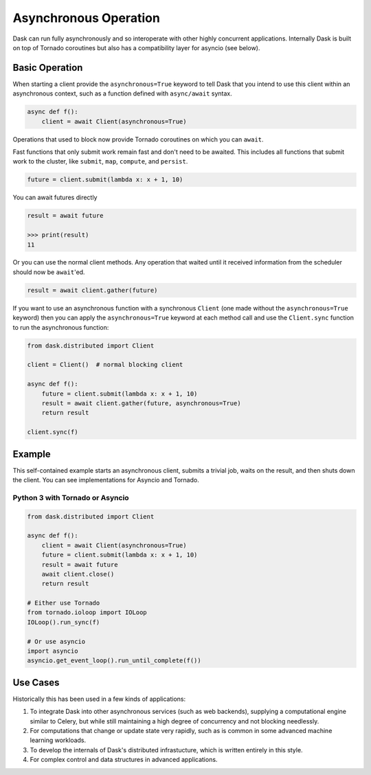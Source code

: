 Asynchronous Operation
======================

Dask can run fully asynchronously and so interoperate with other highly
concurrent applications.  Internally Dask is built on top of Tornado coroutines
but also has a compatibility layer for asyncio (see below).

Basic Operation
---------------

When starting a client provide the ``asynchronous=True`` keyword to tell Dask
that you intend to use this client within an asynchronous context, such as a
function defined with ``async/await`` syntax.

.. code-block:: python

   async def f():
       client = await Client(asynchronous=True)

Operations that used to block now provide Tornado coroutines on which you can
``await``.

Fast functions that only submit work remain fast and don't need to be awaited.
This includes all functions that submit work to the cluster, like ``submit``,
``map``, ``compute``, and ``persist``.

.. code-block:: python

   future = client.submit(lambda x: x + 1, 10)

You can await futures directly

.. code-block:: python

   result = await future

   >>> print(result)
   11

Or you can use the normal client methods.  Any operation that waited until it
received information from the scheduler should now be ``await``'ed.

.. code-block:: python

   result = await client.gather(future)


If you want to use an asynchronous function with a synchronous ``Client``
(one made without the ``asynchronous=True`` keyword) then you can apply the
``asynchronous=True`` keyword at each method call and use the ``Client.sync``
function to run the asynchronous function:

.. code-block:: python

   from dask.distributed import Client

   client = Client()  # normal blocking client

   async def f():
       future = client.submit(lambda x: x + 1, 10)
       result = await client.gather(future, asynchronous=True)
       return result

   client.sync(f)


Example
-------

This self-contained example starts an asynchronous client, submits a trivial
job, waits on the result, and then shuts down the client. You can see
implementations for Asyncio and Tornado.

Python 3 with Tornado or Asyncio
++++++++++++++++++++++++++++++++

.. code-block:: python

   from dask.distributed import Client

   async def f():
       client = await Client(asynchronous=True)
       future = client.submit(lambda x: x + 1, 10)
       result = await future
       await client.close()
       return result

   # Either use Tornado
   from tornado.ioloop import IOLoop
   IOLoop().run_sync(f)

   # Or use asyncio
   import asyncio
   asyncio.get_event_loop().run_until_complete(f())


Use Cases
---------

Historically this has been used in a few kinds of applications:

1.  To integrate Dask into other asynchronous services (such as web backends),
    supplying a computational engine similar to Celery, but while still
    maintaining a high degree of concurrency and not blocking needlessly.

2.  For computations that change or update state very rapidly, such as is
    common in some advanced machine learning workloads.

3.  To develop the internals of Dask's distributed infrastucture, which is
    written entirely in this style.

4.  For complex control and data structures in advanced applications.
